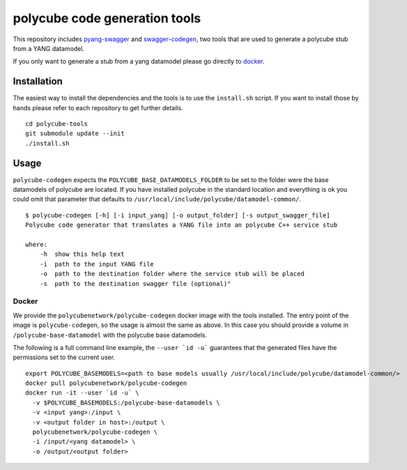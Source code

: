 polycube code generation tools
******************************

This repository includes `pyang-swagger <https://github.com/polycube-network/pyang-swagger>`_ and `swagger-codegen <https://github.com/polycube-network/swagger-codegen>`_, two tools that are used to generate a polycube stub from a YANG datamodel.

If you only want to generate a stub from a yang datamodel please go directly to `docker`_.

Installation
============

The easiest way to install the dependencies and the tools is to use the ``install.sh`` script.
If you want to install those by hands please refer to each repository to get further details.

::

    cd polycube-tools
    git submodule update --init
    ./install.sh

Usage
=====

``polycube-codegen`` expects the ``POLYCUBE_BASE_DATAMODELS_FOLDER`` to be set to the folder were the base datamodels of polycube are located.
If you have installed polycube in the standard location and everything is ok you could omit that parameter that defaults to ``/usr/local/include/polycube/datamodel-common/``.

::

    $ polycube-codegen [-h] [-i input_yang] [-o output_folder] [-s output_swagger_file]
    Polycube code generator that translates a YANG file into an polycube C++ service stub

    where:
        -h  show this help text
        -i  path to the input YANG file
        -o  path to the destination folder where the service stub will be placed
        -s  path to the destination swagger file (optional)"

Docker
^^^^^^

We provide the ``polycubenetwork/polycube-codegen`` docker image with the tools installed.
The entry point of the image is ``polycube-codegen``, so the usage is almost the same as above.
In this case you should provide a volume in ``/polycube-base-datamodel`` with the polycube base datamodels.

The following is a full command line example, the ``--user `id -u``` guarantees that the generated files have the permissions set to the current user.

::

    export POLYCUBE_BASEMODELS=<path to base models usually /usr/local/include/polycube/datamodel-common/>
    docker pull polycubenetwork/polycube-codegen
    docker run -it --user `id -u` \
      -v $POLYCUBE_BASEMODELS:/polycube-base-datamodels \
      -v <input yang>:/input \
      -v <output folder in host>:/output \
      polycubenetwork/polycube-codegen \
      -i /input/<yang datamodel> \
      -o /output/<output folder>

